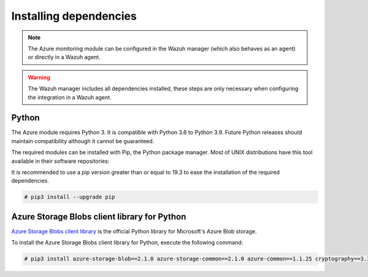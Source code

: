 .. Copyright (C) 2015, Wazuh, Inc.

.. _azure_monitoring_dependencies:


Installing dependencies
=======================

.. note::

  The Azure monitoring module can be configured in the Wazuh manager (which also behaves as an agent) or directly in a Wazuh agent.

.. warning::
  The Wazuh manager includes all dependencies installed, these steps are only necessary when configuring the integration in a Wazuh agent.


Python
------

The Azure module requires Python 3. It is compatible with Python 3.6 to Python 3.9. Future Python releases should maintain compatibility although it cannot be guaranteed.

.. tabs::

   .. group-tab:: Yum

      .. code-block:: console

         # yum update && yum install python3

   .. group-tab:: APT

      .. code-block:: console

         # apt-get update && apt-get install python3


The required modules can be installed with Pip, the Python package manager. Most of UNIX distributions have this tool available in their software repositories:

.. tabs::

   .. group-tab:: Yum

      .. code-block:: console

         # yum update && yum install python3-pip

   .. group-tab:: APT

      .. code-block:: console

         # apt-get update && apt-get install python3-pip


It is recommended to use a pip version greater than or equal to 19.3 to ease the installation of the required dependencies.

.. code-block:: console

  # pip3 install --upgrade pip

Azure Storage Blobs client library for Python
---------------------------------------------

`Azure Storage Blobs client library <https://pypi.org/project/azure-storage-blob/>`_ is the official Python library for Microsoft's Azure Blob storage.

To install the Azure Storage Blobs client library for Python, execute the following command:

.. code-block:: console

  # pip3 install azure-storage-blob==2.1.0 azure-storage-common==2.1.0 azure-common==1.1.25 cryptography==3.3.2 cffi==1.14.4 pycparser==2.20 six==1.14.0 python-dateutil==2.8.1 requests==2.25.1 certifi==2022.12.07 chardet==3.0.4 idna==2.9 urllib3==1.26.5 SQLAlchemy==1.3.11 pytz==2020.1
